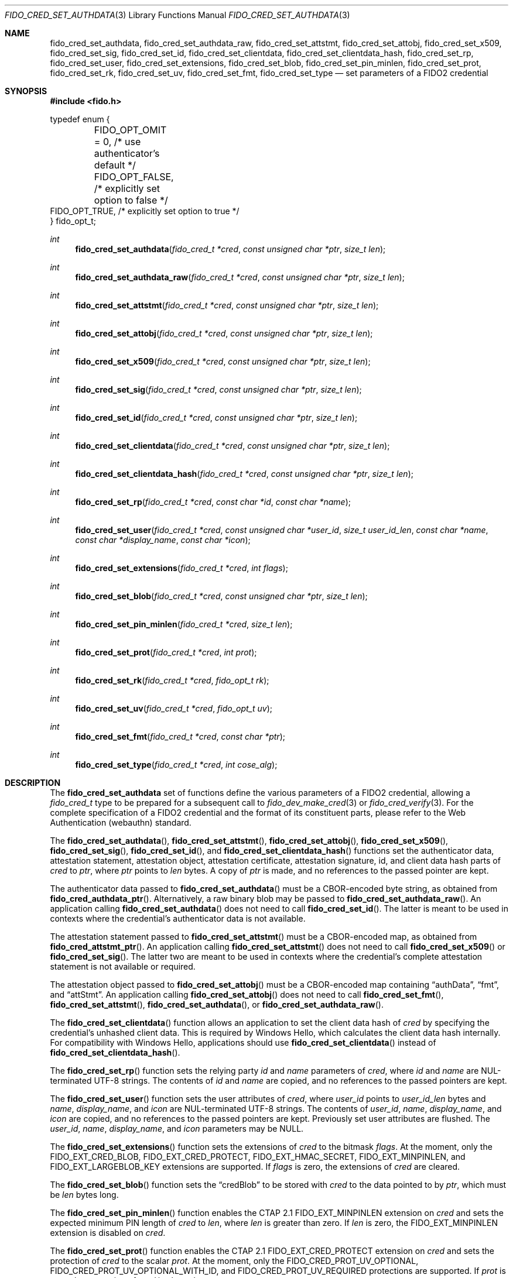 .\" Copyright (c) 2018-2022 Yubico AB. All rights reserved.
.\"
.\" Redistribution and use in source and binary forms, with or without
.\" modification, are permitted provided that the following conditions are
.\" met:
.\"
.\"    1. Redistributions of source code must retain the above copyright
.\"       notice, this list of conditions and the following disclaimer.
.\"    2. Redistributions in binary form must reproduce the above copyright
.\"       notice, this list of conditions and the following disclaimer in
.\"       the documentation and/or other materials provided with the
.\"       distribution.
.\"
.\" THIS SOFTWARE IS PROVIDED BY THE COPYRIGHT HOLDERS AND CONTRIBUTORS
.\" "AS IS" AND ANY EXPRESS OR IMPLIED WARRANTIES, INCLUDING, BUT NOT
.\" LIMITED TO, THE IMPLIED WARRANTIES OF MERCHANTABILITY AND FITNESS FOR
.\" A PARTICULAR PURPOSE ARE DISCLAIMED. IN NO EVENT SHALL THE COPYRIGHT
.\" HOLDER OR CONTRIBUTORS BE LIABLE FOR ANY DIRECT, INDIRECT, INCIDENTAL,
.\" SPECIAL, EXEMPLARY, OR CONSEQUENTIAL DAMAGES (INCLUDING, BUT NOT
.\" LIMITED TO, PROCUREMENT OF SUBSTITUTE GOODS OR SERVICES; LOSS OF USE,
.\" DATA, OR PROFITS; OR BUSINESS INTERRUPTION) HOWEVER CAUSED AND ON ANY
.\" THEORY OF LIABILITY, WHETHER IN CONTRACT, STRICT LIABILITY, OR TORT
.\" (INCLUDING NEGLIGENCE OR OTHERWISE) ARISING IN ANY WAY OUT OF THE USE
.\" OF THIS SOFTWARE, EVEN IF ADVISED OF THE POSSIBILITY OF SUCH DAMAGE.
.\"
.\" SPDX-License-Identifier: BSD-2-Clause
.\"
.Dd $Mdocdate: July 15 2022 $
.Dt FIDO_CRED_SET_AUTHDATA 3
.Os
.Sh NAME
.Nm fido_cred_set_authdata ,
.Nm fido_cred_set_authdata_raw ,
.Nm fido_cred_set_attstmt ,
.Nm fido_cred_set_attobj ,
.Nm fido_cred_set_x509 ,
.Nm fido_cred_set_sig ,
.Nm fido_cred_set_id ,
.Nm fido_cred_set_clientdata ,
.Nm fido_cred_set_clientdata_hash ,
.Nm fido_cred_set_rp ,
.Nm fido_cred_set_user ,
.Nm fido_cred_set_extensions ,
.Nm fido_cred_set_blob ,
.Nm fido_cred_set_pin_minlen ,
.Nm fido_cred_set_prot ,
.Nm fido_cred_set_rk ,
.Nm fido_cred_set_uv ,
.Nm fido_cred_set_fmt ,
.Nm fido_cred_set_type
.Nd set parameters of a FIDO2 credential
.Sh SYNOPSIS
.In fido.h
.Bd -literal
typedef enum {
	FIDO_OPT_OMIT = 0, /* use authenticator's default */
	FIDO_OPT_FALSE,    /* explicitly set option to false */
        FIDO_OPT_TRUE,     /* explicitly set option to true */
} fido_opt_t;
.Ed
.Ft int
.Fn fido_cred_set_authdata "fido_cred_t *cred" "const unsigned char *ptr" "size_t len"
.Ft int
.Fn fido_cred_set_authdata_raw "fido_cred_t *cred" "const unsigned char *ptr" "size_t len"
.Ft int
.Fn fido_cred_set_attstmt "fido_cred_t *cred" "const unsigned char *ptr" "size_t len"
.Ft int
.Fn fido_cred_set_attobj "fido_cred_t *cred" "const unsigned char *ptr" "size_t len"
.Ft int
.Fn fido_cred_set_x509 "fido_cred_t *cred" "const unsigned char *ptr" "size_t len"
.Ft int
.Fn fido_cred_set_sig "fido_cred_t *cred" "const unsigned char *ptr" "size_t len"
.Ft int
.Fn fido_cred_set_id "fido_cred_t *cred" "const unsigned char *ptr" "size_t len"
.Ft int
.Fn fido_cred_set_clientdata "fido_cred_t *cred" "const unsigned char *ptr" "size_t len"
.Ft int
.Fn fido_cred_set_clientdata_hash "fido_cred_t *cred" "const unsigned char *ptr" "size_t len"
.Ft int
.Fn fido_cred_set_rp "fido_cred_t *cred" "const char *id" "const char *name"
.Ft int
.Fn fido_cred_set_user "fido_cred_t *cred" "const unsigned char *user_id" "size_t user_id_len" "const char *name" "const char *display_name" "const char *icon"
.Ft int
.Fn fido_cred_set_extensions "fido_cred_t *cred" "int flags"
.Ft int
.Fn fido_cred_set_blob "fido_cred_t *cred" "const unsigned char *ptr" "size_t len"
.Ft int
.Fn fido_cred_set_pin_minlen "fido_cred_t *cred" "size_t len"
.Ft int
.Fn fido_cred_set_prot "fido_cred_t *cred" "int prot"
.Ft int
.Fn fido_cred_set_rk "fido_cred_t *cred" "fido_opt_t rk"
.Ft int
.Fn fido_cred_set_uv "fido_cred_t *cred" "fido_opt_t uv"
.Ft int
.Fn fido_cred_set_fmt "fido_cred_t *cred" "const char *ptr"
.Ft int
.Fn fido_cred_set_type "fido_cred_t *cred" "int cose_alg"
.Sh DESCRIPTION
The
.Nm
set of functions define the various parameters of a FIDO2
credential, allowing a
.Fa fido_cred_t
type to be prepared for a subsequent call to
.Xr fido_dev_make_cred 3
or
.Xr fido_cred_verify 3 .
For the complete specification of a FIDO2 credential and the format
of its constituent parts, please refer to the Web Authentication
(webauthn) standard.
.Pp
The
.Fn fido_cred_set_authdata ,
.Fn fido_cred_set_attstmt ,
.Fn fido_cred_set_attobj ,
.Fn fido_cred_set_x509 ,
.Fn fido_cred_set_sig ,
.Fn fido_cred_set_id ,
and
.Fn fido_cred_set_clientdata_hash
functions set the authenticator data, attestation statement,
attestation object, attestation certificate, attestation signature,
id, and client data hash parts of
.Fa cred
to
.Fa ptr ,
where
.Fa ptr
points to
.Fa len
bytes.
A copy of
.Fa ptr
is made, and no references to the passed pointer are kept.
.Pp
The authenticator data passed to
.Fn fido_cred_set_authdata
must be a CBOR-encoded byte string, as obtained from
.Fn fido_cred_authdata_ptr .
Alternatively, a raw binary blob may be passed to
.Fn fido_cred_set_authdata_raw .
An application calling
.Fn fido_cred_set_authdata
does not need to call
.Fn fido_cred_set_id .
The latter is meant to be used in contexts where the
credential's authenticator data is not available.
.Pp
The attestation statement passed to
.Fn fido_cred_set_attstmt
must be a CBOR-encoded map, as obtained from
.Fn fido_cred_attstmt_ptr .
An application calling
.Fn fido_cred_set_attstmt
does not need to call
.Fn fido_cred_set_x509
or
.Fn fido_cred_set_sig .
The latter two are meant to be used in contexts where the
credential's complete attestation statement is not available or
required.
.Pp
The attestation object passed to
.Fn fido_cred_set_attobj
must be a CBOR-encoded map containing
.Dq authData ,
.Dq fmt ,
and
.Dq attStmt .
An application calling
.Fn fido_cred_set_attobj
does not need to call
.Fn fido_cred_set_fmt ,
.Fn fido_cred_set_attstmt ,
.Fn fido_cred_set_authdata ,
or
.Fn fido_cred_set_authdata_raw .
.Pp
The
.Fn fido_cred_set_clientdata
function allows an application to set the client data hash of
.Fa cred
by specifying the credential's unhashed client data.
This is required by Windows Hello, which calculates the client data
hash internally.
For compatibility with Windows Hello, applications should use
.Fn fido_cred_set_clientdata
instead of
.Fn fido_cred_set_clientdata_hash .
.Pp
The
.Fn fido_cred_set_rp
function sets the relying party
.Fa id
and
.Fa name
parameters of
.Fa cred ,
where
.Fa id
and
.Fa name
are NUL-terminated UTF-8 strings.
The contents of
.Fa id
and
.Fa name
are copied, and no references to the passed pointers are kept.
.Pp
The
.Fn fido_cred_set_user
function sets the user attributes of
.Fa cred ,
where
.Fa user_id
points to
.Fa user_id_len
bytes and
.Fa name ,
.Fa display_name ,
and
.Fa icon
are NUL-terminated UTF-8 strings.
The contents of
.Fa user_id ,
.Fa name ,
.Fa display_name ,
and
.Fa icon
are copied, and no references to the passed pointers are kept.
Previously set user attributes are flushed.
The
.Fa user_id ,
.Fa name ,
.Fa display_name ,
and
.Fa icon
parameters may be NULL.
.Pp
The
.Fn fido_cred_set_extensions
function sets the extensions of
.Fa cred
to the bitmask
.Fa flags .
At the moment, only the
.Dv FIDO_EXT_CRED_BLOB ,
.Dv FIDO_EXT_CRED_PROTECT ,
.Dv FIDO_EXT_HMAC_SECRET ,
.Dv FIDO_EXT_MINPINLEN ,
and
.Dv FIDO_EXT_LARGEBLOB_KEY
extensions are supported.
If
.Fa flags
is zero, the extensions of
.Fa cred
are cleared.
.Pp
The
.Fn fido_cred_set_blob
function sets the
.Dq credBlob
to be stored with
.Fa cred
to the data pointed to by
.Fa ptr ,
which must be
.Fa len
bytes long.
.Pp
The
.Fn fido_cred_set_pin_minlen
function enables the CTAP 2.1
.Dv FIDO_EXT_MINPINLEN
extension on
.Fa cred
and sets the expected minimum PIN length of
.Fa cred
to
.Fa len ,
where
.Fa len
is greater than zero.
If
.Fa len
is zero, the
.Dv FIDO_EXT_MINPINLEN
extension is disabled on
.Fa cred .
.Pp
The
.Fn fido_cred_set_prot
function enables the CTAP 2.1
.Dv FIDO_EXT_CRED_PROTECT
extension on
.Fa cred
and sets the protection of
.Fa cred
to the scalar
.Fa prot .
At the moment, only the
.Dv FIDO_CRED_PROT_UV_OPTIONAL ,
.Dv FIDO_CRED_PROT_UV_OPTIONAL_WITH_ID ,
and
.Dv FIDO_CRED_PROT_UV_REQUIRED
protections are supported.
If
.Fa prot
is zero, the protection of
.Fa cred
is cleared.
.Pp
The
.Fn fido_cred_set_rk
and
.Fn fido_cred_set_uv
functions set the
.Em rk
.Pq resident/discoverable key
and
.Em uv
.Pq user verification
attributes of
.Fa cred .
Both are
.Dv FIDO_OPT_OMIT
by default, allowing the authenticator to use its default settings.
.Pp
The
.Fn fido_cred_set_fmt
function sets the attestation statement format identifier of
.Fa cred
to
.Fa fmt ,
where
.Fa fmt
must be
.Vt "packed"
.Pq the format used in FIDO2 ,
.Vt "fido-u2f"
.Pq the format used in U2F ,
.Vt "tpm"
.Pq the format used by TPM-based authenticators ,
or
.Vt "none" .
A copy of
.Fa fmt
is made, and no references to the passed pointer are kept.
Note that not all authenticators support FIDO2 and therefore may only
be able to generate
.Vt fido-u2f
attestation statements.
.Pp
The
.Fn fido_cred_set_type
function sets the type of
.Fa cred to
.Fa cose_alg ,
where
.Fa cose_alg
is
.Dv COSE_ES256 ,
.Dv COSE_ES384 ,
.Dv COSE_RS256 ,
or
.Dv COSE_EDDSA .
The type of a credential may only be set once.
Note that not all authenticators support COSE_RS256, COSE_ES384, or
COSE_EDDSA.
.Pp
Use of the
.Nm
set of functions may happen in two distinct situations:
when generating a new credential on a FIDO2 device, prior to
.Xr fido_dev_make_cred 3
(i.e, in the context of a FIDO2 client), or when validating
a generated credential using
.Xr fido_cred_verify 3
(i.e, in the context of a FIDO2 server).
.Pp
For a complete description of the generation of a FIDO2 credential
and its verification, please refer to the FIDO2 specification.
A concrete utilisation example of the
.Nm
set of functions can be found in the
.Pa cred.c
example shipped with
.Em libfido2 .
.Sh RETURN VALUES
The error codes returned by the
.Nm
set of functions are defined in
.In fido/err.h .
On success,
.Dv FIDO_OK
is returned.
.Sh SEE ALSO
.Xr fido_cred_exclude 3 ,
.Xr fido_cred_verify 3 ,
.Xr fido_dev_make_cred 3
